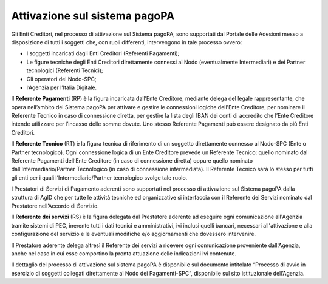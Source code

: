 Attivazione sul sistema pagoPA
==============================

Gli Enti Creditori, nel processo di attivazione sul Sistema pagoPA, sono supportati dal Portale delle Adesioni messo a disposizione di tutti i
soggetti che, con ruoli differenti, intervengono in tale processo ovvero:

-  I soggetti incaricati dagli Enti Creditori (Referenti Pagamenti);

-  Le figure tecniche degli Enti Creditori direttamente connessi al Nodo (eventualmente Intermediari) e dei Partner tecnologici (Referenti Tecnici);

-  Gli operatori del Nodo-SPC;

-  l’Agenzia per l’Italia Digitale.

Il **Referente Pagamenti** (RP) è la figura incaricata dall’Ente Creditore, mediante delega del legale rappresentante, che opera nell’ambito del
Sistema pagoPA per attivare e gestire le connessioni logiche dell'Ente Creditore, per nominare il Referente Tecnico in caso di connessione diretta,
per gestire la lista degli IBAN dei conti di accredito che l’Ente Creditore intende utilizzare per l’incasso delle somme dovute. Uno stesso Referente
Pagamenti può essere designato da più Enti Creditori.

Il **Referente Tecnico** (RT) è la figura tecnica di riferimento di un soggetto direttamente connesso al Nodo-SPC (Ente o Partner tecnologico). Ogni
connessione logica di un Ente Creditore prevede un Referente Tecnico: quello nominato dal Referente Pagamenti dell’Ente Creditore (in caso di
connessione diretta) oppure quello nominato dall’Intermediario/Partner Tecnologico (in caso di connessione intermediata). Il Referente Tecnico sarà lo
stesso per tutti gli enti per i quali l’Intermediario/Partner tecnologico svolge tale ruolo.

I Prestatori di Servizi di Pagamento aderenti sono supportati nel processo di attivazione sul Sistema pagoPA dalla struttura di AgID che per tutte le
attività tecniche ed organizzative si interfaccia con il Referente dei Servizi nominato dal Prestatore nell’Accordo di Servizio.

Il **Referente dei servizi** (RS) è la figura delegata dal Prestatore aderente ad eseguire ogni comunicazione all'Agenzia tramite sistemi di PEC,
inerente tutti i dati tecnici e amministrativi, ivi inclusi quelli bancari, necessari all'attivazione e alla configurazione del servizio e le
eventuali modifiche e/o aggiornamenti che dovessero intervenire.

Il Prestatore aderente delega altresì il Referente dei servizi a ricevere ogni comunicazione proveniente dall'Agenzia, anche nel caso in cui esse
comportino la pronta attuazione delle indicazioni ivi contenute.

Il dettaglio del processo di attivazione sul sistema pagoPA è disponibile sul documento intitolato “Processo di avvio in esercizio di soggetti
collegati direttamente al Nodo dei Pagamenti-SPC”, disponibile sul sito istituzionale dell’Agenzia.
